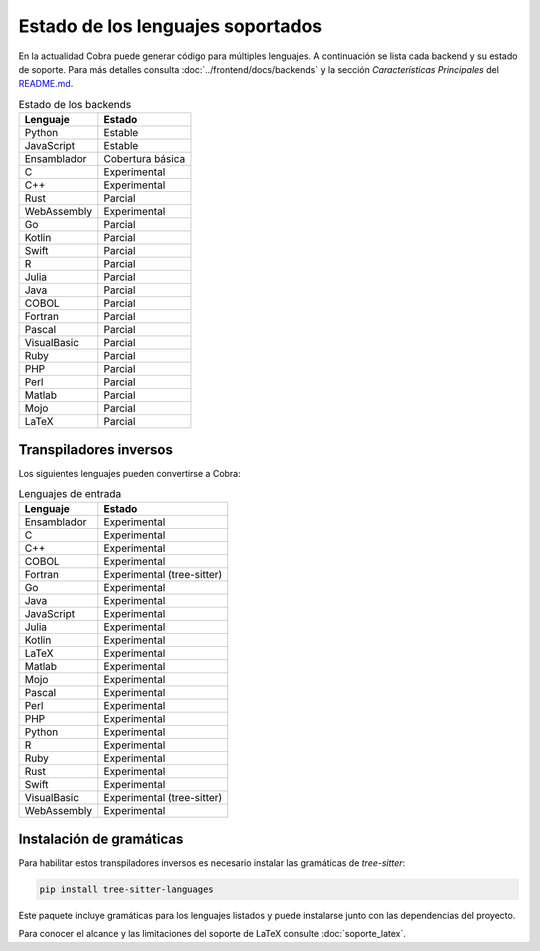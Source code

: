 Estado de los lenguajes soportados
=================================

En la actualidad Cobra puede generar código para múltiples lenguajes. A
continuación se lista cada backend y su estado de soporte. Para más
detalles consulta :doc:`../frontend/docs/backends` y la sección
*Características Principales* del `README.md <../README.md>`_.

.. list-table:: Estado de los backends
   :header-rows: 1

   * - Lenguaje
     - Estado
   * - Python
     - Estable
   * - JavaScript
     - Estable
   * - Ensamblador
     - Cobertura básica
   * - C
     - Experimental
   * - C++
     - Experimental
   * - Rust
     - Parcial
   * - WebAssembly
     - Experimental
   * - Go
     - Parcial
   * - Kotlin
     - Parcial
   * - Swift
     - Parcial
   * - R
     - Parcial
   * - Julia
     - Parcial
   * - Java
     - Parcial
   * - COBOL
     - Parcial
   * - Fortran
     - Parcial
   * - Pascal
     - Parcial
   * - VisualBasic
     - Parcial
   * - Ruby
     - Parcial
   * - PHP
     - Parcial
   * - Perl
     - Parcial
   * - Matlab
     - Parcial
   * - Mojo
     - Parcial
   * - LaTeX
     - Parcial

Transpiladores inversos
-----------------------

Los siguientes lenguajes pueden convertirse a Cobra:

.. list-table:: Lenguajes de entrada
   :header-rows: 1

   * - Lenguaje
     - Estado
   * - Ensamblador
     - Experimental
   * - C
     - Experimental
   * - C++
     - Experimental
   * - COBOL
     - Experimental
   * - Fortran
     - Experimental (tree-sitter)
   * - Go
     - Experimental
   * - Java
     - Experimental
   * - JavaScript
     - Experimental
   * - Julia
     - Experimental
   * - Kotlin
     - Experimental
   * - LaTeX
     - Experimental
   * - Matlab
     - Experimental
   * - Mojo
     - Experimental
   * - Pascal
     - Experimental
   * - Perl
     - Experimental
   * - PHP
     - Experimental
   * - Python
     - Experimental
   * - R
     - Experimental
   * - Ruby
     - Experimental
   * - Rust
     - Experimental
   * - Swift
     - Experimental
   * - VisualBasic
     - Experimental (tree-sitter)
   * - WebAssembly
     - Experimental

Instalación de gramáticas
-------------------------

Para habilitar estos transpiladores inversos es necesario instalar las gramáticas de `tree-sitter`:

.. code-block:: bash

   pip install tree-sitter-languages

Este paquete incluye gramáticas para los lenguajes listados y puede instalarse junto con las dependencias del proyecto.

Para conocer el alcance y las limitaciones del soporte de LaTeX consulte :doc:`soporte_latex`.

